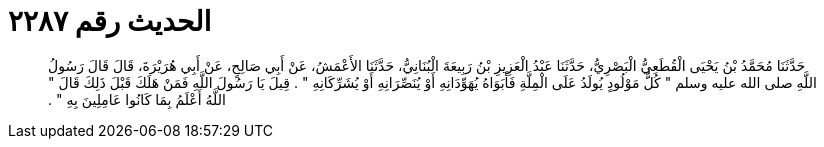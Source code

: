 
= الحديث رقم ٢٢٨٧

[quote.hadith]
حَدَّثَنَا مُحَمَّدُ بْنُ يَحْيَى الْقُطَعِيُّ الْبَصْرِيُّ، حَدَّثَنَا عَبْدُ الْعَزِيزِ بْنُ رَبِيعَةَ الْبُنَانِيُّ، حَدَّثَنَا الأَعْمَشُ، عَنْ أَبِي صَالِحٍ، عَنْ أَبِي هُرَيْرَةَ، قَالَ قَالَ رَسُولُ اللَّهِ صلى الله عليه وسلم ‏"‏ كُلُّ مَوْلُودٍ يُولَدُ عَلَى الْمِلَّةِ فَأَبَوَاهُ يُهَوِّدَانِهِ أَوْ يُنَصِّرَانِهِ أَوْ يُشَرِّكَانِهِ ‏"‏ ‏.‏ قِيلَ يَا رَسُولَ اللَّهِ فَمَنْ هَلَكَ قَبْلَ ذَلِكَ قَالَ ‏"‏ اللَّهُ أَعْلَمُ بِمَا كَانُوا عَامِلِينَ بِهِ ‏"‏ ‏.‏